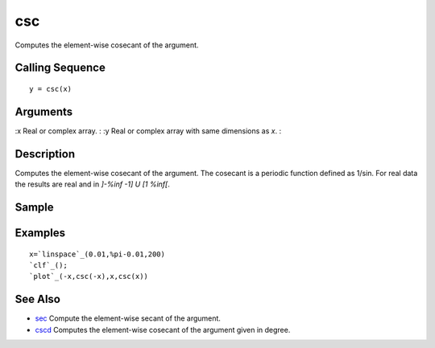 


csc
===

Computes the element-wise cosecant of the argument.



Calling Sequence
~~~~~~~~~~~~~~~~


::

    y = csc(x)




Arguments
~~~~~~~~~

:x Real or complex array.
: :y Real or complex array with same dimensions as `x`.
:



Description
~~~~~~~~~~~

Computes the element-wise cosecant of the argument. The cosecant is a
periodic function defined as 1/sin. For real data the results are real
and in `]-%inf -1] U [1 %inf[`.



Sample
~~~~~~



Examples
~~~~~~~~


::

    x=`linspace`_(0.01,%pi-0.01,200)
    `clf`_();
    `plot`_(-x,csc(-x),x,csc(x))




See Also
~~~~~~~~


+ `sec`_ Compute the element-wise secant of the argument.
+ `cscd`_ Computes the element-wise cosecant of the argument given in
  degree.


.. _cscd: cscd.html
.. _sec: sec.html


